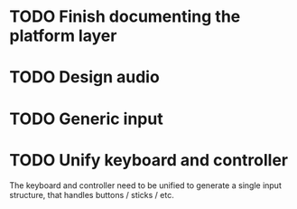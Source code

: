 
* TODO Finish documenting the platform layer 

* TODO Design audio

* TODO Generic input

* TODO Unify keyboard and controller
The keyboard and controller need to be unified to generate a single input structure, that handles buttons / sticks / etc.
